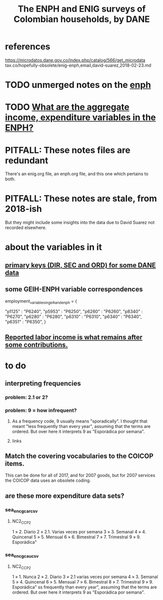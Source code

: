 :PROPERTIES:
:ID:       d047ae6a-25c0-4ce4-8617-f3c17d29421a
:ROAM_ALIASES: "Encuesta Nacional de Presupuestos de Hogares" ENIG ENPH
:END:
#+title: The ENPH and ENIG surveys of Colombian households, by DANE
* references
  https://microdatos.dane.gov.co/index.php/catalog/566/get_microdata
  tax.co/hopefully-obsolete/enig-enph,email,david-suarez,2018-02-23.md
* TODO unmerged notes on the [[id:cf5eb548-54b3-48bf-b231-b29d3b627399][enph]]
* TODO [[id:e79b5d00-01ea-44bb-90d9-3772db555875][What are the aggregate income, expenditure variables in the ENPH?]]
* PITFALL: These notes files are redundant
There's an enig.org file, an enph.org file, and this one which pertains to both.
* PITFALL: These notes are stale, from 2018-ish
But they might include some insights into the data due to David Suarez not recorded elsewhere.
* about the variables in it
** [[id:aa3b5635-9936-4c1a-82ce-78ce49bfea40][primary keys (DIR, SEC and ORD) for some DANE data]]
** some GEIH-ENPH variable correspondences
   :PROPERTIES:
   :ID:       84203014-dccc-4ca0-b57a-f83e52b4219b
   :END:
   employment_variables_in_geih_and_enph = {
     # GEIH  : ENPH
     "p1125" : "P6240",
     "p5953" : "P6250",
     "p6260" : "P6260",
     "p8340" : "P6270",
     "p6280" : "P6280",
     "p6310" : "P6310",
     "p6340" : "P6340",
     "p6351" : "P6350",
   }
** [[id:a62dcf88-7357-4b02-b059-b418cd0aa945][Reported labor income is what remains after *some* contributions.]]
* to do
** interpreting frequencies
*** problem: 2.1 or 2?
*** problem: 9 = how infrequent?
**** As a frequency code, 9 usually means "sporadically". I thought that meant "less frequently than every year", assuming that the terms are ordered. But over here it interprets 9 as "Esporádica por semana".
**** links
** Match the covering vocabularies to the COICOP items.
This can be done for all of 2017, and for 2007 goods, but for 2007 services the COICOP data uses an obsolete coding.
** are these more expenditure data sets?
*** sea_enc_gcar_csv
**** NC2_CC_P2
1 » 2. Diario
2 » 2.1. Varias veces por semana
3 » 3. Semanal
4 » 4. Quincenal
5 » 5. Mensual
6 » 6. Bimestral
7 » 7. Trimestral
9 » 9. Esporádica"
*** sea_enc_gcau_csv
**** NC2_CC_P2
1 » 1. Nunca
2 » 2. Diario
3 » 2.1 varias veces por semana
4 » 3. Semanal
5 » 4. Quincenal
6 » 5. Mensual
7 » 6. Bimestral
8 » 7. Trimestral
9 » 9. Esporádica"
ss frequently than every year", assuming that the terms are ordered. But over here it interprets 9 as "Esporádica por semana".
